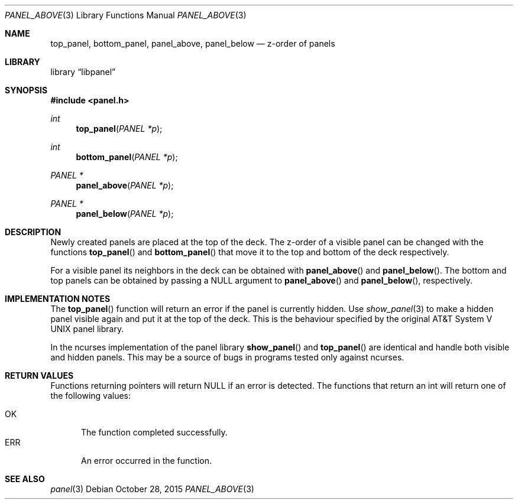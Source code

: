 .\"	$NetBSD: panel_above.3,v 1.7 2015/11/01 11:02:23 wiz Exp $
.\"
.\" Copyright (c) 2015 Valery Ushakov
.\" All rights reserved.
.\"
.\" Redistribution and use in source and binary forms, with or without
.\" modification, are permitted provided that the following conditions
.\" are met:
.\" 1. Redistributions of source code must retain the above copyright
.\"    notice, this list of conditions and the following disclaimer.
.\" 2. Redistributions in binary form must reproduce the above copyright
.\"    notice, this list of conditions and the following disclaimer in the
.\"    documentation and/or other materials provided with the distribution.
.\"
.\" THIS SOFTWARE IS PROVIDED BY THE AUTHOR ``AS IS'' AND ANY EXPRESS OR
.\" IMPLIED WARRANTIES, INCLUDING, BUT NOT LIMITED TO, THE IMPLIED WARRANTIES
.\" OF MERCHANTABILITY AND FITNESS FOR A PARTICULAR PURPOSE ARE DISCLAIMED.
.\" IN NO EVENT SHALL THE AUTHOR BE LIABLE FOR ANY DIRECT, INDIRECT,
.\" INCIDENTAL, SPECIAL, EXEMPLARY, OR CONSEQUENTIAL DAMAGES (INCLUDING, BUT
.\" NOT LIMITED TO, PROCUREMENT OF SUBSTITUTE GOODS OR SERVICES; LOSS OF USE,
.\" DATA, OR PROFITS; OR BUSINESS INTERRUPTION) HOWEVER CAUSED AND ON ANY
.\" THEORY OF LIABILITY, WHETHER IN CONTRACT, STRICT LIABILITY, OR TORT
.\" (INCLUDING NEGLIGENCE OR OTHERWISE) ARISING IN ANY WAY OUT OF THE USE OF
.\" THIS SOFTWARE, EVEN IF ADVISED OF THE POSSIBILITY OF SUCH DAMAGE.
.\"
.Dd October 28, 2015
.Dt PANEL_ABOVE 3
.Os
.Sh NAME
.Nm top_panel ,
.Nm bottom_panel ,
.Nm panel_above ,
.Nm panel_below
.Nd z-order of panels
.Sh LIBRARY
.Lb libpanel
.Sh SYNOPSIS
.In panel.h
.\"
.Ft int
.Fn top_panel "PANEL *p"
.\"
.Ft int
.Fn bottom_panel "PANEL *p"
.\"
.Ft PANEL *
.Fn panel_above "PANEL *p"
.\"
.Ft PANEL *
.Fn panel_below "PANEL *p"
.\"
.Sh DESCRIPTION
Newly created panels are placed at the top of the deck.
The z-order of a visible panel can be changed with the functions
.Fn top_panel
and
.Fn bottom_panel
that move it to the top and bottom of the deck respectively.
.Pp
For a visible panel its neighbors in the deck can be obtained with
.Fn panel_above
and
.Fn panel_below .
The bottom and top panels can be obtained by passing a
.Dv NULL
argument to
.Fn panel_above
and
.Fn panel_below ,
respectively.
.Sh IMPLEMENTATION NOTES
The
.Fn top_panel
function will return an error if the panel is currently hidden.
Use
.Xr show_panel 3
to make a hidden panel visible again and put it at the top of the deck.
This is the behaviour specified by the original
.At V
panel library.
.Pp
In the ncurses implementation of the panel library
.Fn show_panel
and
.Fn top_panel
are identical and handle both visible and hidden panels.
This may be a source of bugs in programs tested only against ncurses.
.Sh RETURN VALUES
Functions returning pointers will return
.Dv NULL
if an error is detected.
The functions that return an int will return one of the following
values:
.Pp
.Bl -tag -width ".Dv ERR" -compact
.It Dv OK
The function completed successfully.
.It Dv ERR
An error occurred in the function.
.El
.Sh SEE ALSO
.Xr panel 3
